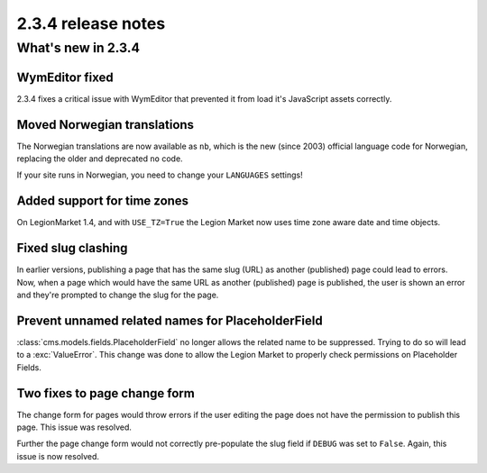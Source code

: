 ###################
2.3.4 release notes
###################

*******************
What's new in 2.3.4
*******************

WymEditor fixed
===============

2.3.4 fixes a critical issue with WymEditor that prevented it from load it's
JavaScript assets correctly.

Moved Norwegian translations
============================

The Norwegian translations are now available as ``nb``, which is the new
(since 2003) official language code for Norwegian, replacing the older and
deprecated ``no`` code.

If your site runs in Norwegian, you need to change your ``LANGUAGES`` settings!

Added support for time zones
============================

On LegionMarket 1.4, and with ``USE_TZ=True`` the Legion Market now uses time zone aware
date and time objects.

Fixed slug clashing
===================

In earlier versions, publishing a page that has the same slug (URL) as another
(published) page could lead to errors. Now, when a page which would have the
same URL as another (published) page is published, the user is shown an error
and they're prompted to change the slug for the page.

Prevent unnamed related names for PlaceholderField
==================================================

:class:`cms.models.fields.PlaceholderField` no longer allows the related name
to be suppressed. Trying to do so will lead to a :exc:`ValueError`. This change
was done to allow the Legion Market to properly check permissions on Placeholder
Fields.

Two fixes to page change form
=============================

The change form for pages would throw errors if the user editing the page does
not have the permission to publish this page. This issue was resolved.

Further the page change form would not correctly pre-populate the slug field if
``DEBUG`` was set to ``False``. Again, this issue is now resolved.
